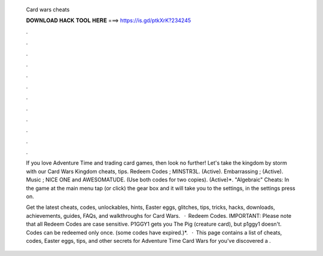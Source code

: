   Card wars cheats
  
  
  
  𝐃𝐎𝐖𝐍𝐋𝐎𝐀𝐃 𝐇𝐀𝐂𝐊 𝐓𝐎𝐎𝐋 𝐇𝐄𝐑𝐄 ===> https://is.gd/ptkXrK?234245
  
  
  
  .
  
  
  
  .
  
  
  
  .
  
  
  
  .
  
  
  
  .
  
  
  
  .
  
  
  
  .
  
  
  
  .
  
  
  
  .
  
  
  
  .
  
  
  
  .
  
  
  
  .
  
  If you love Adventure Time and trading card games, then look no further! Let's take the kingdom by storm with our Card Wars Kingdom cheats, tips. Redeem Codes ; MINSTR3L. (Active). Embarrassing  ; (Active). Music  ; NICE ONE and AWESOMATUDE. (Use both codes for two copies). (Active)*. "Algebraic" Cheats: In the game at the main menu tap (or click) the gear box and it will take you to the settings, in the settings press on.
  
  Get the latest cheats, codes, unlockables, hints, Easter eggs, glitches, tips, tricks, hacks, downloads, achievements, guides, FAQs, and walkthroughs for Card Wars.  · Redeem Codes. IMPORTANT: Please note that all Redeem Codes are case sensitive. P1GGY1 gets you The Pig (creature card), but p1ggy1 doesn't. Codes can be redeemed only once. (some codes have expired.)*.  · This page contains a list of cheats, codes, Easter eggs, tips, and other secrets for Adventure Time Card Wars for  you've discovered a .
